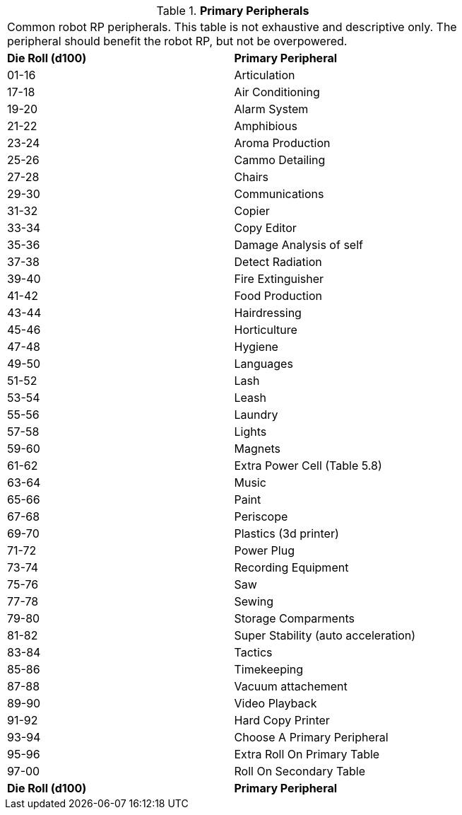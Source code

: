 // Table 11.3.22 Primary Peripherals
.*Primary Peripherals*
[width="75%",cols="2*^",frame="all", stripes="even"]
|===
2+<|Common robot RP peripherals. This table is not exhaustive and descriptive only. The peripheral should benefit the robot RP, but not be overpowered. 
s|Die Roll (d100)
s|Primary Peripheral

|01-16
|Articulation

|17-18
|Air Conditioning

|19-20
|Alarm System

|21-22
|Amphibious

|23-24
|Aroma Production

|25-26
|Cammo Detailing

|27-28
|Chairs

|29-30
|Communications

|31-32
|Copier

|33-34
|Copy Editor

|35-36
|Damage Analysis of self

|37-38
|Detect Radiation

|39-40
|Fire Extinguisher

|41-42
|Food Production

|43-44
|Hairdressing

|45-46
|Horticulture

|47-48
|Hygiene

|49-50
|Languages

|51-52
|Lash

|53-54
|Leash

|55-56
|Laundry

|57-58
|Lights

|59-60
|Magnets

|61-62
|Extra Power Cell (Table 5.8)

|63-64
|Music

|65-66
|Paint

|67-68
|Periscope

|69-70
|Plastics (3d printer)

|71-72
|Power Plug

|73-74
|Recording Equipment

|75-76
|Saw

|77-78
|Sewing

|79-80
|Storage Comparments

|81-82
|Super Stability (auto acceleration)

|83-84
|Tactics

|85-86
|Timekeeping

|87-88
|Vacuum attachement

|89-90
|Video Playback

|91-92
|Hard Copy Printer

|93-94
|Choose A Primary Peripheral

|95-96
|Extra Roll On Primary Table

|97-00
|Roll On Secondary Table

s|Die Roll (d100)
s|Primary Peripheral


|===
